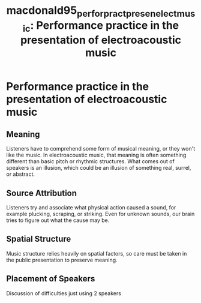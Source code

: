 :Properties:
:ID:       49cab9c3-101f-4d56-bcb8-7e036ec9603a
:ROAM_REFS: cite:macdonald95_perfor_pract_presen_elect_music
:END:
#+TITLE: macdonald95_perfor_pract_presen_elect_music: Performance practice in the presentation of electroacoustic music

* Performance practice in the presentation of electroacoustic music
:PROPERTIES:
:Custom_ID: macdonald95_perfor_pract_presen_elect_music
:URL: 
:AUTHOR: MacDonald, A.
:NOTER_DOCUMENT: ~/dissertation/PDFs/macdonald95_perfor_pract_presen_elect_music.pdf
:NOTER_PAGE:
:END:
** Meaning
   :PROPERTIES:
   :NOTER_PAGE: (2 . 0.3883696780893042)
   :END:
Listeners have to comprehend some form of musical meaning, or they won't like the music. In electroacoustic music, that meaning is often something different than basic pitch or rhythmic structures. What comes out of speakers is an illusion, which could be an illusion of something real, surrel, or abstract.
** Source Attribution
   :PROPERTIES:
   :NOTER_PAGE: (3 . 0.5051229508196721)
   :END:
Listeners try and associate what physical action caused a sound, for example plucking, scraping, or striking. Even for unknown sounds, our brain tries to figure out what the cause may be.
** Spatial Structure
   :PROPERTIES:
   :NOTER_PAGE: (4 . 0.5399590163934426)
   :END:
Music structure relies heavily on spatial factors, so care must be taken in the public presentation to preserve meaning.
** Placement of Speakers
   :PROPERTIES:
   :NOTER_PAGE: (5 . 0.3483606557377049)
   :END:
Discussion of difficulties just using 2 speakers
